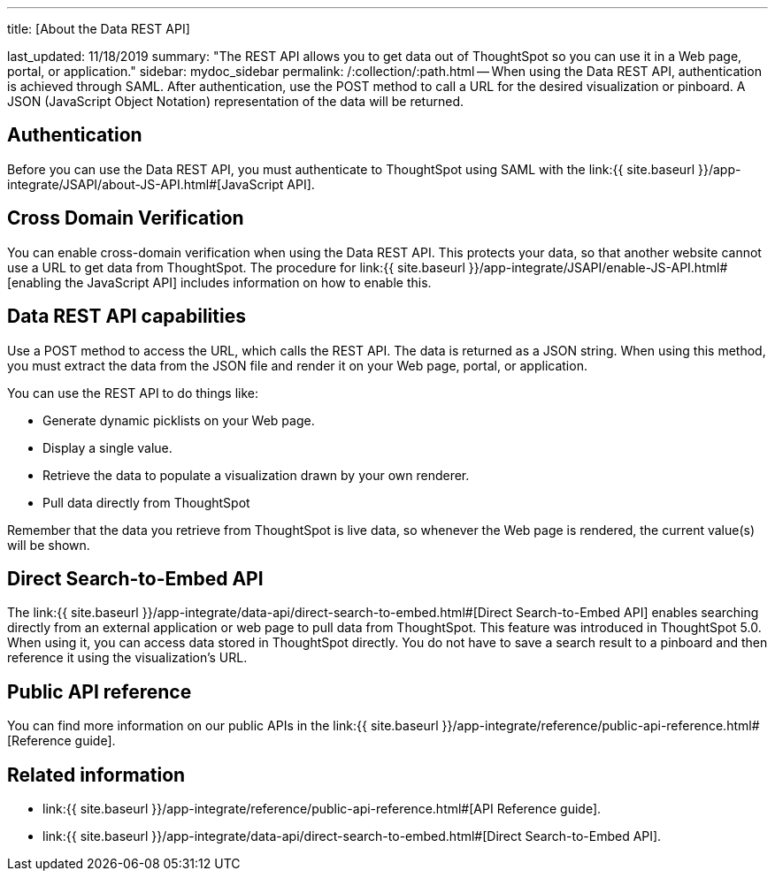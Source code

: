 :doctype: book

'''

title: [About the Data REST API]

last_updated: 11/18/2019 summary: "The REST API allows you to get data out of ThoughtSpot so you can use it in a Web page, portal, or application." sidebar: mydoc_sidebar permalink: /:collection/:path.html -- When using the Data REST API, authentication is achieved through SAML.
After authentication, use the POST method to call a URL for the desired visualization or pinboard.
A JSON (JavaScript Object Notation) representation of the data will be returned.

== Authentication

Before you can use the Data REST API, you must authenticate to ThoughtSpot using SAML with the link:{{ site.baseurl }}/app-integrate/JSAPI/about-JS-API.html#[JavaScript API].

== Cross Domain Verification

You can enable cross-domain verification when using the Data REST API.
This protects your data, so that another website cannot use a URL to get data from ThoughtSpot.
The procedure for link:{{ site.baseurl }}/app-integrate/JSAPI/enable-JS-API.html#[enabling the JavaScript API] includes information on how to enable this.

== Data REST API capabilities

Use a POST method to access the URL, which calls the REST API.
The data is returned as a JSON string.
When using this method, you must extract the data from the JSON file and render it on your Web page, portal, or application.

You can use the REST API to do things like:

* Generate dynamic picklists on your Web page.
* Display a single value.
* Retrieve the data to populate a visualization drawn by your own renderer.
* Pull data directly from ThoughtSpot

Remember that the data you retrieve from ThoughtSpot is live data, so whenever the Web page is rendered, the current value(s) will be shown.

== Direct Search-to-Embed API

The link:{{ site.baseurl }}/app-integrate/data-api/direct-search-to-embed.html#[Direct Search-to-Embed API] enables searching directly from an external application or web page to pull data from ThoughtSpot.
This feature was introduced in ThoughtSpot 5.0.
When using it, you can access data stored in ThoughtSpot directly.
You do not have to save a search result to a pinboard and then reference it using the visualization's URL.

== Public API reference

You can find more information on our public APIs in the link:{{ site.baseurl }}/app-integrate/reference/public-api-reference.html#[Reference guide].

== Related information

* link:{{ site.baseurl }}/app-integrate/reference/public-api-reference.html#[API Reference guide].
* link:{{ site.baseurl }}/app-integrate/data-api/direct-search-to-embed.html#[Direct Search-to-Embed API].
